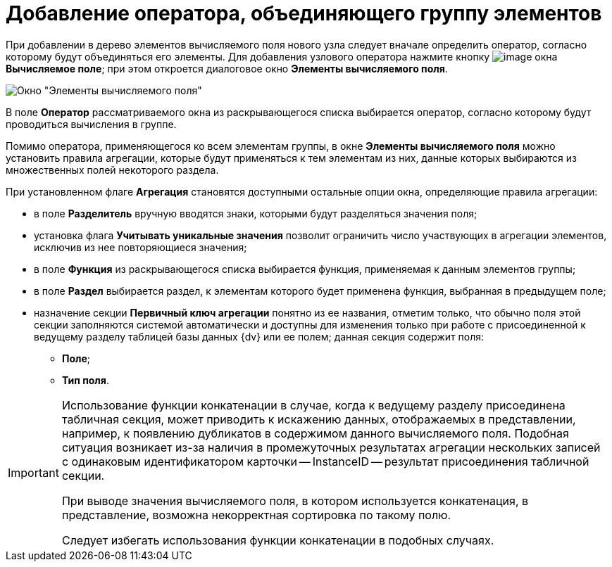 = Добавление оператора, объединяющего группу элементов

При добавлении в дерево элементов вычисляемого поля нового узла следует вначале определить оператор, согласно которому будут объединяться его элементы. Для добавления узлового оператора нажмите кнопку image:buttons/If.png[image] окна *Вычисляемое поле*; при этом откроется диалоговое окно *Элементы вычисляемого поля*.

image::Elements_of_Calculated_Field.png[Окно "Элементы вычисляемого поля"]

В поле *Оператор* рассматриваемого окна из раскрывающегося списка выбирается оператор, согласно которому будут проводиться вычисления в группе.

Помимо оператора, применяющегося ко всем элементам группы, в окне *Элементы вычисляемого поля* можно установить правила агрегации, которые будут применяться к тем элементам из них, данные которых выбираются из множественных полей некоторого раздела.

При установленном флаге *Агрегация* становятся доступными остальные опции окна, определяющие правила агрегации:

* в поле *Разделитель* вручную вводятся знаки, которыми будут разделяться значения поля;
* установка флага *Учитывать уникальные значения* позволит ограничить число участвующих в агрегации элементов, исключив из нее повторяющиеся значения;
* в поле *Функция* из раскрывающегося списка выбирается функция, применяемая к данным элементов группы;
* в поле *Раздел* выбирается раздел, к элементам которого будет применена функция, выбранная в предыдущем поле;
* назначение секции *Первичный ключ агрегации* понятно из ее названия, отметим только, что обычно поля этой секции заполняются системой автоматически и доступны для изменения только при работе с присоединенной к ведущему разделу таблицей базы данных {dv} или ее полем; данная секция содержит поля:
** *Поле*;
** *Тип поля*.

[IMPORTANT]
====
Использование функции конкатенации в случае, когда к ведущему разделу присоединена табличная секция, может приводить к искажению данных, отображаемых в представлении, например, к появлению дубликатов в содержимом данного вычисляемого поля. Подобная ситуация возникает из-за наличия в промежуточных результатах агрегации нескольких записей с одинаковым идентификатором карточки -- InstanceID -- результат присоединения табличной секции.

При выводе значения вычисляемого поля, в котором используется конкатенация, в представление, возможна некорректная сортировка по такому полю.

Следует избегать использования функции конкатенации в подобных случаях.
====
